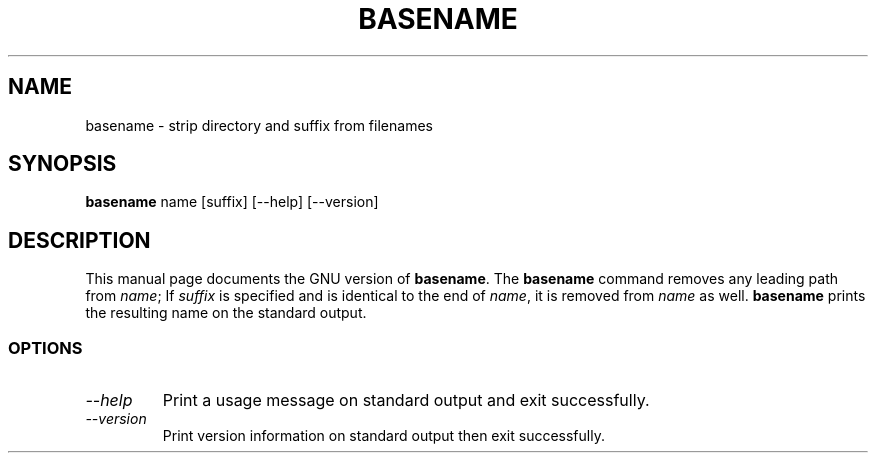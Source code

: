 .TH BASENAME 1L "GNU Shell Utilities" "FSF" \" -*- nroff -*-
.SH NAME
basename \- strip directory and suffix from filenames
.SH SYNOPSIS
.B basename
name [suffix] [\-\-help] [\-\-version]
.SH DESCRIPTION
This manual page
documents the GNU version of
.BR basename .
The
.B basename
command removes any leading path from
.IR name ;
If
.I suffix
is specified and is identical to the end of
.IR name ,
it is removed from
.I name
as well.
.B basename
prints the resulting name on the standard output.
.SS OPTIONS
.TP
.I "\-\-help"
Print a usage message on standard output and exit successfully.
.TP
.I "\-\-version"
Print version information on standard output then exit successfully.
